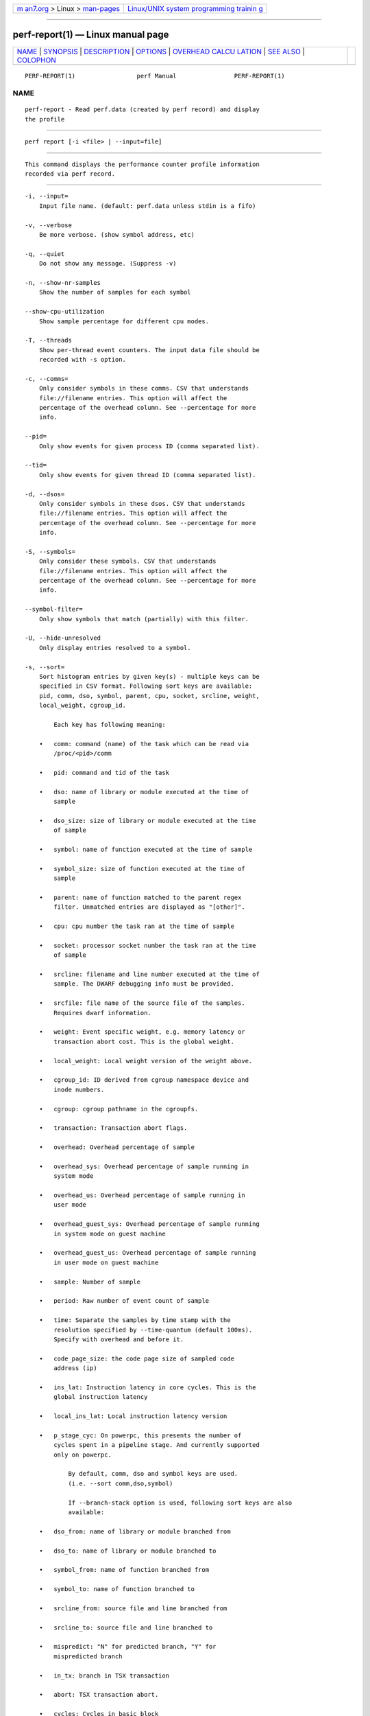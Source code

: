 .. container:: page-top

.. container:: nav-bar

   +----------------------------------+----------------------------------+
   | `m                               | `Linux/UNIX system programming   |
   | an7.org <../../../index.html>`__ | trainin                          |
   | > Linux >                        | g <http://man7.org/training/>`__ |
   | `man-pages <../index.html>`__    |                                  |
   +----------------------------------+----------------------------------+

--------------

perf-report(1) — Linux manual page
==================================

+-----------------------------------+-----------------------------------+
| `NAME <#NAME>`__ \|               |                                   |
| `SYNOPSIS <#SYNOPSIS>`__ \|       |                                   |
| `DESCRIPTION <#DESCRIPTION>`__ \| |                                   |
| `OPTIONS <#OPTIONS>`__ \|         |                                   |
| `OVERHEAD CALCU                   |                                   |
| LATION <#OVERHEAD_CALCULATION>`__ |                                   |
| \| `SEE ALSO <#SEE_ALSO>`__ \|    |                                   |
| `COLOPHON <#COLOPHON>`__          |                                   |
+-----------------------------------+-----------------------------------+
| .. container:: man-search-box     |                                   |
+-----------------------------------+-----------------------------------+

::

   PERF-REPORT(1)                 perf Manual                PERF-REPORT(1)

NAME
-------------------------------------------------

::

          perf-report - Read perf.data (created by perf record) and display
          the profile


---------------------------------------------------------

::

          perf report [-i <file> | --input=file]


---------------------------------------------------------------

::

          This command displays the performance counter profile information
          recorded via perf record.


-------------------------------------------------------

::

          -i, --input=
              Input file name. (default: perf.data unless stdin is a fifo)

          -v, --verbose
              Be more verbose. (show symbol address, etc)

          -q, --quiet
              Do not show any message. (Suppress -v)

          -n, --show-nr-samples
              Show the number of samples for each symbol

          --show-cpu-utilization
              Show sample percentage for different cpu modes.

          -T, --threads
              Show per-thread event counters. The input data file should be
              recorded with -s option.

          -c, --comms=
              Only consider symbols in these comms. CSV that understands
              file://filename entries. This option will affect the
              percentage of the overhead column. See --percentage for more
              info.

          --pid=
              Only show events for given process ID (comma separated list).

          --tid=
              Only show events for given thread ID (comma separated list).

          -d, --dsos=
              Only consider symbols in these dsos. CSV that understands
              file://filename entries. This option will affect the
              percentage of the overhead column. See --percentage for more
              info.

          -S, --symbols=
              Only consider these symbols. CSV that understands
              file://filename entries. This option will affect the
              percentage of the overhead column. See --percentage for more
              info.

          --symbol-filter=
              Only show symbols that match (partially) with this filter.

          -U, --hide-unresolved
              Only display entries resolved to a symbol.

          -s, --sort=
              Sort histogram entries by given key(s) - multiple keys can be
              specified in CSV format. Following sort keys are available:
              pid, comm, dso, symbol, parent, cpu, socket, srcline, weight,
              local_weight, cgroup_id.

                  Each key has following meaning:

              •   comm: command (name) of the task which can be read via
                  /proc/<pid>/comm

              •   pid: command and tid of the task

              •   dso: name of library or module executed at the time of
                  sample

              •   dso_size: size of library or module executed at the time
                  of sample

              •   symbol: name of function executed at the time of sample

              •   symbol_size: size of function executed at the time of
                  sample

              •   parent: name of function matched to the parent regex
                  filter. Unmatched entries are displayed as "[other]".

              •   cpu: cpu number the task ran at the time of sample

              •   socket: processor socket number the task ran at the time
                  of sample

              •   srcline: filename and line number executed at the time of
                  sample. The DWARF debugging info must be provided.

              •   srcfile: file name of the source file of the samples.
                  Requires dwarf information.

              •   weight: Event specific weight, e.g. memory latency or
                  transaction abort cost. This is the global weight.

              •   local_weight: Local weight version of the weight above.

              •   cgroup_id: ID derived from cgroup namespace device and
                  inode numbers.

              •   cgroup: cgroup pathname in the cgroupfs.

              •   transaction: Transaction abort flags.

              •   overhead: Overhead percentage of sample

              •   overhead_sys: Overhead percentage of sample running in
                  system mode

              •   overhead_us: Overhead percentage of sample running in
                  user mode

              •   overhead_guest_sys: Overhead percentage of sample running
                  in system mode on guest machine

              •   overhead_guest_us: Overhead percentage of sample running
                  in user mode on guest machine

              •   sample: Number of sample

              •   period: Raw number of event count of sample

              •   time: Separate the samples by time stamp with the
                  resolution specified by --time-quantum (default 100ms).
                  Specify with overhead and before it.

              •   code_page_size: the code page size of sampled code
                  address (ip)

              •   ins_lat: Instruction latency in core cycles. This is the
                  global instruction latency

              •   local_ins_lat: Local instruction latency version

              •   p_stage_cyc: On powerpc, this presents the number of
                  cycles spent in a pipeline stage. And currently supported
                  only on powerpc.

                      By default, comm, dso and symbol keys are used.
                      (i.e. --sort comm,dso,symbol)

                      If --branch-stack option is used, following sort keys are also
                      available:

              •   dso_from: name of library or module branched from

              •   dso_to: name of library or module branched to

              •   symbol_from: name of function branched from

              •   symbol_to: name of function branched to

              •   srcline_from: source file and line branched from

              •   srcline_to: source file and line branched to

              •   mispredict: "N" for predicted branch, "Y" for
                  mispredicted branch

              •   in_tx: branch in TSX transaction

              •   abort: TSX transaction abort.

              •   cycles: Cycles in basic block

                      And default sort keys are changed to comm, dso_from, symbol_from, dso_to
                      and symbol_to, see '--branch-stack'.

                      When the sort key symbol is specified, columns "IPC" and "IPC Coverage"
                      are enabled automatically. Column "IPC" reports the average IPC per function
                      and column "IPC coverage" reports the percentage of instructions with
                      sampled IPC in this function. IPC means Instruction Per Cycle. If it's low,
                      it indicates there may be a performance bottleneck when the function is
                      executed, such as a memory access bottleneck. If a function has high overhead
                      and low IPC, it's worth further analyzing it to optimize its performance.

                      If the --mem-mode option is used, the following sort keys are also available
                      (incompatible with --branch-stack):
                      symbol_daddr, dso_daddr, locked, tlb, mem, snoop, dcacheline, blocked.

              •   symbol_daddr: name of data symbol being executed on at
                  the time of sample

              •   dso_daddr: name of library or module containing the data
                  being executed on at the time of the sample

              •   locked: whether the bus was locked at the time of the
                  sample

              •   tlb: type of tlb access for the data at the time of the
                  sample

              •   mem: type of memory access for the data at the time of
                  the sample

              •   snoop: type of snoop (if any) for the data at the time of
                  the sample

              •   dcacheline: the cacheline the data address is on at the
                  time of the sample

              •   phys_daddr: physical address of data being executed on at
                  the time of sample

              •   data_page_size: the data page size of data being executed
                  on at the time of sample

              •   blocked: reason of blocked load access for the data at
                  the time of the sample

                      And the default sort keys are changed to local_weight, mem, sym, dso,
                      symbol_daddr, dso_daddr, snoop, tlb, locked, blocked, local_ins_lat,
                      see '--mem-mode'.

                      If the data file has tracepoint event(s), following (dynamic) sort keys
                      are also available:
                      trace, trace_fields, [<event>.]<field>[/raw]

              •   trace: pretty printed trace output in a single column

              •   trace_fields: fields in tracepoints in separate columns

              •   <field name>: optional event and field name for a
                  specific field

                      The last form consists of event and field names.  If event name is
                      omitted, it searches all events for matching field name.  The matched
                      field will be shown only for the event has the field.  The event name
                      supports substring match so user doesn't need to specify full subsystem
                      and event name everytime.  For example, 'sched:sched_switch' event can
                      be shortened to 'switch' as long as it's not ambiguous.  Also event can
                      be specified by its index (starting from 1) preceded by the '%'.
                      So '%1' is the first event, '%2' is the second, and so on.

                      The field name can have '/raw' suffix which disables pretty printing
                      and shows raw field value like hex numbers.  The --raw-trace option
                      has the same effect for all dynamic sort keys.

                      The default sort keys are changed to 'trace' if all events in the data
                      file are tracepoint.

          -F, --fields=
              Specify output field - multiple keys can be specified in CSV
              format. Following fields are available: overhead,
              overhead_sys, overhead_us, overhead_children, sample and
              period. Also it can contain any sort key(s).

                  By default, every sort keys not specified in -F will be appended
                  automatically.

                  If the keys starts with a prefix '+', then it will append the specified
                  field(s) to the default field order. For example: perf report -F +period,sample.

          -p, --parent=<regex>
              A regex filter to identify parent. The parent is a caller of
              this function and searched through the callchain, thus it
              requires callchain information recorded. The pattern is in
              the extended regex format and defaults to
              "^sys_|^do_page_fault", see --sort parent.

          -x, --exclude-other
              Only display entries with parent-match.

          -w, --column-widths=<width[,width...]>
              Force each column width to the provided list, for large
              terminal readability. 0 means no limit (default behavior).

          -t, --field-separator=
              Use a special separator character and don’t pad with spaces,
              replacing all occurrences of this separator in symbol names
              (and other output) with a .  character, that thus it’s the
              only non valid separator.

          -D, --dump-raw-trace
              Dump raw trace in ASCII.

          --disable-order
              Disable raw trace ordering.

          -g,
          --call-graph=<print_type,threshold[,print_limit],order,sort_key[,branch],value>
              Display call chains using type, min percent threshold, print
              limit, call order, sort key, optional branch and value. Note
              that ordering is not fixed so any parameter can be given in
              an arbitrary order. One exception is the print_limit which
              should be preceded by threshold.

                  print_type can be either:
                  - flat: single column, linear exposure of call chains.
                  - graph: use a graph tree, displaying absolute overhead rates. (default)
                  - fractal: like graph, but displays relative rates. Each branch of
                           the tree is considered as a new profiled object.
                  - folded: call chains are displayed in a line, separated by semicolons
                  - none: disable call chain display.

                  threshold is a percentage value which specifies a minimum percent to be
                  included in the output call graph.  Default is 0.5 (%).

                  print_limit is only applied when stdio interface is used.  It's to limit
                  number of call graph entries in a single hist entry.  Note that it needs
                  to be given after threshold (but not necessarily consecutive).
                  Default is 0 (unlimited).

                  order can be either:
                  - callee: callee based call graph.
                  - caller: inverted caller based call graph.
                  Default is 'caller' when --children is used, otherwise 'callee'.

                  sort_key can be:
                  - function: compare on functions (default)
                  - address: compare on individual code addresses
                  - srcline: compare on source filename and line number

                  branch can be:
                  - branch: include last branch information in callgraph when available.
                            Usually more convenient to use --branch-history for this.

                  value can be:
                  - percent: display overhead percent (default)
                  - period: display event period
                  - count: display event count

          --children
              Accumulate callchain of children to parent entry so that then
              can show up in the output. The output will have a new
              "Children" column and will be sorted on the data. It requires
              callchains are recorded. See the ‘overhead calculation’
              section for more details. Enabled by default, disable with
              --no-children.

          --max-stack
              Set the stack depth limit when parsing the callchain,
              anything beyond the specified depth will be ignored. This is
              a trade-off between information loss and faster processing
              especially for workloads that can have a very long callchain
              stack. Note that when using the --itrace option the
              synthesized callchain size will override this value if the
              synthesized callchain size is bigger.

                  Default: 127

          -G, --inverted
              alias for inverted caller based call graph.

          --ignore-callees=<regex>
              Ignore callees of the function(s) matching the given regex.
              This has the effect of collecting the callers of each such
              function into one place in the call-graph tree.

          --pretty=<key>
              Pretty printing style. key: normal, raw

          --stdio
              Use the stdio interface.

          --stdio-color
              always, never or auto, allowing configuring color output via
              the command line, in addition to via "color.ui" .perfconfig.
              Use --stdio-color always to generate color even when
              redirecting to a pipe or file. Using just --stdio-color is
              equivalent to using always.

          --tui
              Use the TUI interface, that is integrated with annotate and
              allows zooming into DSOs or threads, among other features.
              Use of --tui requires a tty, if one is not present, as when
              piping to other commands, the stdio interface is used.

          --gtk
              Use the GTK2 interface.

          -k, --vmlinux=<file>
              vmlinux pathname

          --ignore-vmlinux
              Ignore vmlinux files.

          --kallsyms=<file>
              kallsyms pathname

          -m, --modules
              Load module symbols. WARNING: This should only be used with
              -k and a LIVE kernel.

          -f, --force
              Don’t do ownership validation.

          --symfs=<directory>
              Look for files with symbols relative to this directory.

          -C, --cpu
              Only report samples for the list of CPUs provided. Multiple
              CPUs can be provided as a comma-separated list with no space:
              0,1. Ranges of CPUs are specified with -: 0-2. Default is to
              report samples on all CPUs.

          -M, --disassembler-style=
              Set disassembler style for objdump.

          --source
              Interleave source code with assembly code. Enabled by
              default, disable with --no-source.

          --asm-raw
              Show raw instruction encoding of assembly instructions.

          --show-total-period
              Show a column with the sum of periods.

          -I, --show-info
              Display extended information about the perf.data file. This
              adds information which may be very large and thus may clutter
              the display. It currently includes: cpu and numa topology of
              the host system.

          -b, --branch-stack
              Use the addresses of sampled taken branches instead of the
              instruction address to build the histograms. To generate
              meaningful output, the perf.data file must have been obtained
              using perf record -b or perf record --branch-filter xxx where
              xxx is a branch filter option. perf report is able to
              auto-detect whether a perf.data file contains branch stacks
              and it will automatically switch to the branch view mode,
              unless --no-branch-stack is used.

          --branch-history
              Add the addresses of sampled taken branches to the callstack.
              This allows to examine the path the program took to each
              sample. The data collection must have used -b (or -j) and -g.

          --objdump=<path>
              Path to objdump binary.

          --prefix=PREFIX, --prefix-strip=N
              Remove first N entries from source file path names in
              executables and add PREFIX. This allows to display source
              code compiled on systems with different file system layout.

          --group
              Show event group information together. It forces group output
              also if there are no groups defined in data file.

          --group-sort-idx
              Sort the output by the event at the index n in group. If n is
              invalid, sort by the first event. It can support multiple
              groups with different amount of events. WARNING: This should
              be used on grouped events.

          --demangle
              Demangle symbol names to human readable form. It’s enabled by
              default, disable with --no-demangle.

          --demangle-kernel
              Demangle kernel symbol names to human readable form (for C++
              kernels).

          --mem-mode
              Use the data addresses of samples in addition to instruction
              addresses to build the histograms. To generate meaningful
              output, the perf.data file must have been obtained using perf
              record -d -W and using a special event -e cpu/mem-loads/p or
              -e cpu/mem-stores/p. See perf mem for simpler access.

          --percent-limit
              Do not show entries which have an overhead under that
              percent. (Default: 0). Note that this option also sets the
              percent limit (threshold) of callchains. However the default
              value of callchain threshold is different than the default
              value of hist entries. Please see the --call-graph option for
              details.

          --percentage
              Determine how to display the overhead percentage of filtered
              entries. Filters can be applied by --comms, --dsos and/or
              --symbols options and Zoom operations on the TUI (thread,
              dso, etc).

                  "relative" means it's relative to filtered entries only so that the
                  sum of shown entries will be always 100%.  "absolute" means it retains
                  the original value before and after the filter is applied.

          --header
              Show header information in the perf.data file. This includes
              various information like hostname, OS and perf version,
              cpu/mem info, perf command line, event list and so on.
              Currently only --stdio output supports this feature.

          --header-only
              Show only perf.data header (forces --stdio).

          --time
              Only analyze samples within given time window:
              <start>,<stop>. Times have the format seconds.nanoseconds. If
              start is not given (i.e. time string is ,x.y) then analysis
              starts at the beginning of the file. If stop time is not
              given (i.e. time string is x.y,) then analysis goes to end of
              file. Multiple ranges can be separated by spaces, which
              requires the argument to be quoted e.g. --time
              "1234.567,1234.789 1235,"

                  Also support time percent with multiple time ranges. Time string is
                  'a%/n,b%/m,...' or 'a%-b%,c%-%d,...'.

                  For example:
                  Select the second 10% time slice:

                  perf report --time 10%/2

                  Select from 0% to 10% time slice:

                  perf report --time 0%-10%

                  Select the first and second 10% time slices:

                  perf report --time 10%/1,10%/2

                  Select from 0% to 10% and 30% to 40% slices:

                  perf report --time 0%-10%,30%-40%

          --switch-on EVENT_NAME
              Only consider events after this event is found.

                  This may be interesting to measure a workload only after some initialization
                  phase is over, i.e. insert a perf probe at that point and then using this
                  option with that probe.

          --switch-off EVENT_NAME
              Stop considering events after this event is found.

          --show-on-off-events
              Show the --switch-on/off events too. This has no effect in
              perf report now but probably we’ll make the default not to
              show the switch-on/off events on the --group mode and if
              there is only one event besides the off/on ones, go straight
              to the histogram browser, just like perf report with no
              events explicitly specified does.

          --itrace
              Options for decoding instruction tracing data. The options
              are:

                  i       synthesize instructions events
                  b       synthesize branches events (branch misses for Arm SPE)
                  c       synthesize branches events (calls only)
                  r       synthesize branches events (returns only)
                  x       synthesize transactions events
                  w       synthesize ptwrite events
                  p       synthesize power events (incl. PSB events for Intel PT)
                  o       synthesize other events recorded due to the use
                          of aux-output (refer to perf record)
                  e       synthesize error events
                  d       create a debug log
                  f       synthesize first level cache events
                  m       synthesize last level cache events
                  M       synthesize memory events
                  t       synthesize TLB events
                  a       synthesize remote access events
                  g       synthesize a call chain (use with i or x)
                  G       synthesize a call chain on existing event records
                  l       synthesize last branch entries (use with i or x)
                  L       synthesize last branch entries on existing event records
                  s       skip initial number of events
                  q       quicker (less detailed) decoding
                  Z       prefer to ignore timestamps (so-called "timeless" decoding)

                  The default is all events i.e. the same as --itrace=ibxwpe,
                  except for perf script where it is --itrace=ce

                  In addition, the period (default 100000, except for perf script where it is 1)
                  for instructions events can be specified in units of:

                  i       instructions
                  t       ticks
                  ms      milliseconds
                  us      microseconds
                  ns      nanoseconds (default)

                  Also the call chain size (default 16, max. 1024) for instructions or
                  transactions events can be specified.

                  Also the number of last branch entries (default 64, max. 1024) for
                  instructions or transactions events can be specified.

                  Similar to options g and l, size may also be specified for options G and L.
                  On x86, note that G and L work poorly when data has been recorded with
                  large PEBS. Refer linkperf:perf-intel-pt[1] man page for details.

                  It is also possible to skip events generated (instructions, branches, transactions,
                  ptwrite, power) at the beginning. This is useful to ignore initialization code.

                  --itrace=i0nss1000000

                  skips the first million instructions.

                  The 'e' option may be followed by flags which affect what errors will or
                  will not be reported. Each flag must be preceded by either '+' or '-'.
                  The flags are:
                          o       overflow
                          l       trace data lost

                  If supported, the 'd' option may be followed by flags which affect what
                  debug messages will or will not be logged. Each flag must be preceded
                  by either '+' or '-'. The flags are:
                          a       all perf events

                  If supported, the 'q' option may be repeated to increase the effect.

                  To disable decoding entirely, use --no-itrace.

          --full-source-path
              Show the full path for source files for srcline output.

          --show-ref-call-graph
              When multiple events are sampled, it may not be needed to
              collect callgraphs for all of them. The sample sites are
              usually nearby, and it’s enough to collect the callgraphs on
              a reference event. So user can use "call-graph=no" event
              modifier to disable callgraph for other events to reduce the
              overhead. However, perf report cannot show callgraphs for the
              event which disable the callgraph. This option extends the
              perf report to show reference callgraphs, which collected by
              reference event, in no callgraph event.

          --stitch-lbr
              Show callgraph with stitched LBRs, which may have more
              complete callgraph. The perf.data file must have been
              obtained using perf record --call-graph lbr. Disabled by
              default. In common cases with call stack overflows, it can
              recreate better call stacks than the default lbr call stack
              output. But this approach is not full proof. There can be
              cases where it creates incorrect call stacks from incorrect
              matches. The known limitations include exception handing such
              as setjmp/longjmp will have calls/returns not match.

          --socket-filter
              Only report the samples on the processor socket that match
              with this filter

          --samples=N
              Save N individual samples for each histogram entry to show
              context in perf report tui browser.

          --raw-trace
              When displaying traceevent output, do not use print fmt or
              plugins.

          --hierarchy
              Enable hierarchical output.

          --inline
              If a callgraph address belongs to an inlined function, the
              inline stack will be printed. Each entry is function name or
              file/line. Enabled by default, disable with --no-inline.

          --mmaps
              Show --tasks output plus mmap information in a format similar
              to /proc/<PID>/maps.

                  Please note that not all mmaps are stored, options affecting which ones
                  are include 'perf record --data', for instance.

          --ns
              Show time stamps in nanoseconds.

          --stats
              Display overall events statistics without any further
              processing. (like the one at the end of the perf report -D
              command)

          --tasks
              Display monitored tasks stored in perf data. Displaying
              pid/tid/ppid plus the command string aligned to distinguish
              parent and child tasks.

          --percent-type
              Set annotation percent type from following choices:
              global-period, local-period, global-hits, local-hits

                  The local/global keywords set if the percentage is computed
                  in the scope of the function (local) or the whole data (global).
                  The period/hits keywords set the base the percentage is computed
                  on - the samples period or the number of samples (hits).

          --time-quantum
              Configure time quantum for time sort key. Default 100ms.
              Accepts s, us, ms, ns units.

          --total-cycles
              When --total-cycles is specified, it supports sorting for all
              blocks by Sampled Cycles%. This is useful to concentrate on
              the globally hottest blocks. In output, there are some new
              columns:

                  'Sampled Cycles%' - block sampled cycles aggregation / total sampled cycles
                  'Sampled Cycles'  - block sampled cycles aggregation
                  'Avg Cycles%'     - block average sampled cycles / sum of total block average
                                      sampled cycles
                  'Avg Cycles'      - block average sampled cycles

          --skip-empty
              Do not print 0 results in the --stat output.


---------------------------------------------------------------------------------

::

          The overhead can be shown in two columns as Children and Self
          when perf collects callchains. The self overhead is simply
          calculated by adding all period values of the entry - usually a
          function (symbol). This is the value that perf shows
          traditionally and sum of all the self overhead values should be
          100%.

          The children overhead is calculated by adding all period values
          of the child functions so that it can show the total overhead of
          the higher level functions even if they don’t directly execute
          much. Children here means functions that are called from another
          (parent) function.

          It might be confusing that the sum of all the children overhead
          values exceeds 100% since each of them is already an accumulation
          of self overhead of its child functions. But with this enabled,
          users can find which function has the most overhead even if
          samples are spread over the children.

          Consider the following example; there are three functions like
          below.

              .ft C
              void foo(void) {
                  /* do something */
              }

              void bar(void) {
                  /* do something */
                  foo();
              }

              int main(void) {
                  bar()
                  return 0;
              }
              .ft

          In this case foo is a child of bar, and bar is an immediate child
          of main so foo also is a child of main. In other words, main is a
          parent of foo and bar, and bar is a parent of foo.

          Suppose all samples are recorded in foo and bar only. When it’s
          recorded with callchains the output will show something like
          below in the usual (self-overhead-only) output of perf report:

              .ft C
              Overhead  Symbol
              ........  .....................
                60.00%  foo
                        |
                        --- foo
                            bar
                            main
                            __libc_start_main

                40.00%  bar
                        |
                        --- bar
                            main
                            __libc_start_main
              .ft

          When the --children option is enabled, the self overhead values
          of child functions (i.e. foo and bar) are added to the parents to
          calculate the children overhead. In this case the report could be
          displayed as:

              .ft C
              Children      Self  Symbol
              ........  ........  ....................
               100.00%     0.00%  __libc_start_main
                        |
                        --- __libc_start_main

               100.00%     0.00%  main
                        |
                        --- main
                            __libc_start_main

               100.00%    40.00%  bar
                        |
                        --- bar
                            main
                            __libc_start_main

                60.00%    60.00%  foo
                        |
                        --- foo
                            bar
                            main
                            __libc_start_main
              .ft

          In the above output, the self overhead of foo (60%) was add to
          the children overhead of bar, main and __libc_start_main.
          Likewise, the self overhead of bar (40%) was added to the
          children overhead of main and \_\_libc_start_main.

          So \_\_libc_start_main and main are shown first since they have
          same (100%) children overhead (even though they have zero self
          overhead) and they are the parents of foo and bar.

          Since v3.16 the children overhead is shown by default and the
          output is sorted by its values. The children overhead is disabled
          by specifying --no-children option on the command line or by
          adding report.children = false or top.children = false in the
          perf config file.


---------------------------------------------------------

::

          perf-stat(1), perf-annotate(1), perf-record(1), perf-intel-pt(1)

COLOPHON
---------------------------------------------------------

::

          This page is part of the perf (Performance analysis tools for
          Linux (in Linux source tree)) project.  Information about the
          project can be found at 
          ⟨https://perf.wiki.kernel.org/index.php/Main_Page⟩.  If you have a
          bug report for this manual page, send it to
          linux-kernel@vger.kernel.org.  This page was obtained from the
          project's upstream Git repository
          ⟨http://git.kernel.org/cgit/linux/kernel/git/torvalds/linux.git⟩
          on 2021-08-27.  (At that time, the date of the most recent commit
          that was found in the repository was 2021-08-26.)  If you
          discover any rendering problems in this HTML version of the page,
          or you believe there is a better or more up-to-date source for
          the page, or you have corrections or improvements to the
          information in this COLOPHON (which is not part of the original
          manual page), send a mail to man-pages@man7.org

   perf                           2021-04-29                 PERF-REPORT(1)

--------------

Pages that refer to this page: `perf(1) <../man1/perf.1.html>`__, 
`perf-annotate(1) <../man1/perf-annotate.1.html>`__, 
`perf-archive(1) <../man1/perf-archive.1.html>`__, 
`perf-buildid-cache(1) <../man1/perf-buildid-cache.1.html>`__, 
`perf-buildid-list(1) <../man1/perf-buildid-list.1.html>`__, 
`perf-diff(1) <../man1/perf-diff.1.html>`__, 
`perf-evlist(1) <../man1/perf-evlist.1.html>`__, 
`perf-inject(1) <../man1/perf-inject.1.html>`__, 
`perf-intel-pt(1) <../man1/perf-intel-pt.1.html>`__, 
`perf-kvm(1) <../man1/perf-kvm.1.html>`__, 
`perf-mem(1) <../man1/perf-mem.1.html>`__, 
`perf-top(1) <../man1/perf-top.1.html>`__

--------------

--------------

.. container:: footer

   +-----------------------+-----------------------+-----------------------+
   | HTML rendering        |                       | |Cover of TLPI|       |
   | created 2021-08-27 by |                       |                       |
   | `Michael              |                       |                       |
   | Ker                   |                       |                       |
   | risk <https://man7.or |                       |                       |
   | g/mtk/index.html>`__, |                       |                       |
   | author of `The Linux  |                       |                       |
   | Programming           |                       |                       |
   | Interface <https:     |                       |                       |
   | //man7.org/tlpi/>`__, |                       |                       |
   | maintainer of the     |                       |                       |
   | `Linux man-pages      |                       |                       |
   | project <             |                       |                       |
   | https://www.kernel.or |                       |                       |
   | g/doc/man-pages/>`__. |                       |                       |
   |                       |                       |                       |
   | For details of        |                       |                       |
   | in-depth **Linux/UNIX |                       |                       |
   | system programming    |                       |                       |
   | training courses**    |                       |                       |
   | that I teach, look    |                       |                       |
   | `here <https://ma     |                       |                       |
   | n7.org/training/>`__. |                       |                       |
   |                       |                       |                       |
   | Hosting by `jambit    |                       |                       |
   | GmbH                  |                       |                       |
   | <https://www.jambit.c |                       |                       |
   | om/index_en.html>`__. |                       |                       |
   +-----------------------+-----------------------+-----------------------+

--------------

.. container:: statcounter

   |Web Analytics Made Easy - StatCounter|

.. |Cover of TLPI| image:: https://man7.org/tlpi/cover/TLPI-front-cover-vsmall.png
   :target: https://man7.org/tlpi/
.. |Web Analytics Made Easy - StatCounter| image:: https://c.statcounter.com/7422636/0/9b6714ff/1/
   :class: statcounter
   :target: https://statcounter.com/
